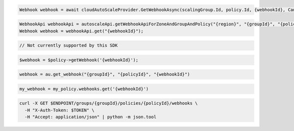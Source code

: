 .. code-block:: csharp

  Webhook webhook = await cloudAutoScaleProvider.GetWebhookAsync(scalingGroup.Id, policy.Id, {webhookId}, CancellationToken.None);

.. code-block:: java

  WebhookApi webhookApi = autoscaleApi.getWebhookApiForZoneAndGroupAndPolicy("{region}", "{groupId}", "{policyId}");
  Webhook webhook = webhookApi.get("{webhookId}");

.. code-block:: javascript

  // Not currently supported by this SDK

.. code-block:: php

  $webhook = $policy->getWebhook('{webhookId}');

.. code-block:: python

  webhook = au.get_webhook("{groupId}", "{policyId}", "{webhookId}")

.. code-block:: ruby

  my_webhook = my_policy.webhooks.get('{webhookId}')

.. code-block:: sh

  curl -X GET $ENDPOINT/groups/{groupId}/policies/{policyId}/webhooks \
    -H "X-Auth-Token: $TOKEN" \
    -H "Accept: application/json" | python -m json.tool
